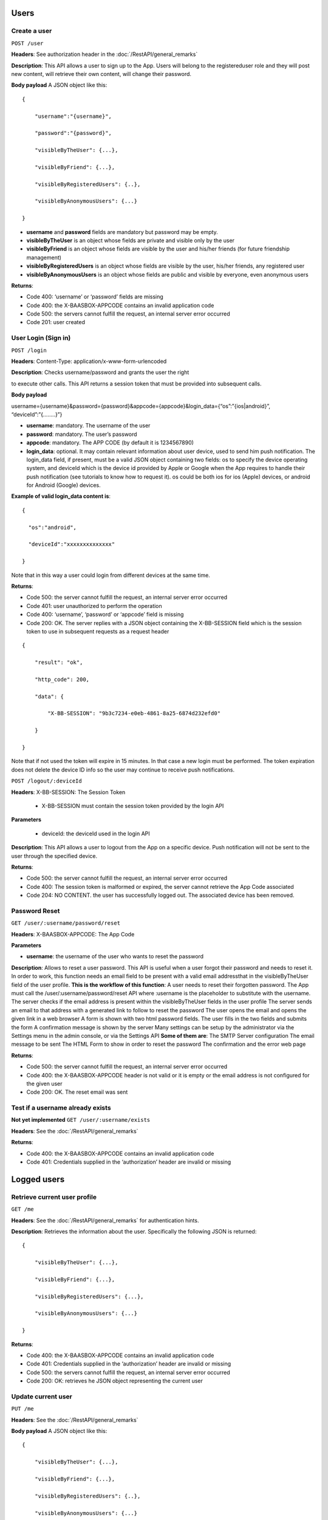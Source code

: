 Users
============

Create a user
----------------

``POST /user``

**Headers**: See authorization header in the :doc:`/RestAPI/general_remarks`

**Description**: This API allows a user to
sign up to the App. Users will belong to the registereduser role and
they will post new content, will retrieve their own content, will change
their password. 

**Body payload**\  A JSON object like this:


::

   {

       "username":"{username}",

       "password":"{password}",

       "visibleByTheUser": {...},

       "visibleByFriend": {...},

       "visibleByRegisteredUsers": {..},

       "visibleByAnonymousUsers": {...}

   }

-  **username** and **password** fields are mandatory but password may
   be empty.
-  **visibleByTheUser** is an object whose fields are private and
   visible only by the user
-  **visibleByFriend** is an object whose fields are visible by the user
   and his/her friends (for future friendship management)
-  **visibleByRegisteredUsers** is an object whose fields are visible by
   the user, his/her friends, any registered user
-  **visibleByAnonymousUsers** is an object whose fields are public and
   visible by everyone, even anonymous users 

**Returns**:

-  Code 400: ‘username’ or ‘password’ fields are missing
-  Code 400: the X-BAASBOX-APPCODE contains an invalid application code
-  Code 500: the servers cannot fulfill the request, an internal server
   error occurred
-  Code 201: user created

User Login (Sign in)
--------------------

``POST /login``
 
**Headers**: Content-Type: application/x-www-form-urlencoded

**Description**: Checks username/password and grants the user the right

to execute other calls. This API returns a session token that must be
provided into subsequent calls. 

**Body payload**\ 

username={username}&password={password}&appcode={appcode}&login\_data={“os”:”{ios\|android}”,
“deviceId”:”{……..}”}

-  **username**: mandatory. The username of the user
-  **password**: mandatory. The user’s password
-  **appcode**: mandatory. The APP CODE (by default it is 1234567890)
-  **login\_data**: optional. It may contain relevant information about
   user device, used to send him push notification. The login\_data
   field, if present, must be a valid JSON object containing two fields:
   os to specify the device operating system, and deviceId which is the
   device id provided by Apple or Google when the App requires to handle
   their push notification (see tutorials to know how to request it). os
   could be both ios for ios (Apple) devices, or android for Android
   (Google) devices.

**Example of valid login\_data content is**:

::

   {

     "os":"android",

     "deviceId":"xxxxxxxxxxxxxx"

   }

Note that in this way a user could login from different devices at the
same time. 

**Returns**:

-  Code 500: the server cannot fulfill the request, an internal server
   error occurred
-  Code 401: user unauthorized to perform the operation
-  Code 400: ‘username’, ‘password’ or ‘appcode’ field is missing
-  Code 200: OK. The server replies with a JSON object containing the
   X-BB-SESSION field which is the session token to use in subsequent
   requests as a request header


::

   {

       "result": "ok",

       "http_code": 200,

       "data": {

           "X-BB-SESSION": "9b3c7234-e0eb-4861-8a25-6874d232efd0"

       }

   }

Note that if not used the token will expire in 15 minutes. In that case
a new login must be performed. The token expiration does not delete the
device ID info so the user may continue to receive push notifications.


``POST /logout/:deviceId`` 

**Headers**: X-BB-SESSION: The Session Token 

  -  X-BB-SESSION must contain the session token provided by the login API

**Parameters**\  

  -  deviceId: the deviceId used in the login API

**Description**: This API allows a user to logout from the App on a
specific device. Push notification will not be sent to the user through
the specified device. 

**Returns**:

-  Code 500: the server cannot fulfill the request, an internal server
   error occurred
-  Code 400: The session token is malformed or expired, the server
   cannot retrieve the App Code associated
-  Code 204: NO CONTENT. the user has successfully logged out. The
   associated device has been removed.

Password Reset
--------------

``GET /user/:username/password/reset``

**Headers**: X-BAASBOX-APPCODE: The App Code 

**Parameters**\ 

-  **username**: the username of the user who wants to reset the
   password

**Description**: Allows to reset a user password. This API is useful
when a user forgot their password and needs to reset it. In order to
work, this function needs an email field to be present with a valid
email addressthat in the visibleByTheUser field of the user profile.
**This is the workflow of this function**: A user needs to reset their
forgotten password. The App must call the /user/:username/password/reset
API where :username is the placeholder to substitute with the username.
The server checks if the email address is present within the
visibleByTheUser fields in the user profile The server sends an email to
that address with a generated link to follow to reset the password The
user opens the email and opens the given link in a web browser A form is
shown with two html password fields. The user fills in the two fields
and submits the form A confirmation message is shown by the server Many
settings can be setup by the administrator via the Settings menu in the
admin console, or via the Settings API **Some of them are**: The SMTP
Server configuration The email message to be sent The HTML Form to show
in order to reset the password The confirmation and the error web page

**Returns**:

-  Code 500: the server cannot fulfill the request, an internal server
   error occurred
-  Code 400: the X-BAASBOX-APPCODE header is not valid or it is empty or
   the email address is not configured for the given user
-  Code 200: OK. The reset email was sent


Test if a username already exists
---------------------------------

**Not yet implemented**\  ``GET /user/:username/exists`` 

**Headers**: See the :doc:`/RestAPI/general_remarks` 

**Returns**:

-  Code 400: the X-BAASBOX-APPCODE contains an invalid application code
-  Code 401: Credentials supplied in the ‘authorization’ header are
   invalid or missing
   
Logged users
============

Retrieve current user profile
-----------------------------

``GET /me``

**Headers**: See the :doc:`/RestAPI/general_remarks` for
authentication hints. 

**Description**: Retrieves the information about
the user. Specifically the following JSON is returned:

::

   {

       "visibleByTheUser": {...},

       "visibleByFriend": {...},

       "visibleByRegisteredUsers": {...},

       "visibleByAnonymousUsers": {...}

   }

**Returns**:

-  Code 400: the X-BAASBOX-APPCODE contains an invalid application code
-  Code 401: Credentials supplied in the ‘authorization’ header are
   invalid or missing
-  Code 500: the servers cannot fulfill the request, an internal server
   error occurred
-  Code 200: OK: retrieves he JSON object representing the current user

Update current user
-------------

``PUT /me``

**Headers**: See the :doc:`/RestAPI/general_remarks`

**Body payload**\  A JSON object like this:

::

   {

       "visibleByTheUser": {...},

       "visibleByFriend": {...},

       "visibleByRegisteredUsers": {..},

       "visibleByAnonymousUsers": {...}

   }

-  **visibleByTheUser** is an object whose fields are private and
   visible only by the user
-  **visibleByFriend** is an object whose fields are visible by the user
   and their friends (for future friendship management)
-  **visibleByRegisteredUsers** is an object whose fields are visible by
   the user, their friends, any registered user
-  **visibleByAnonymousUsers** is an object whose fields are public and
   visible by everyone, even anonymous users
   
**Description**: Update an user profile information. 

The four JSON objects are optional. Using this API you can send just one of them or all four.

PAY ATTENTION: The previously stored content for each of the JSON objects will be overwritten with what was sent through this API.

**Returns**:

-  Code 400: the X-BAASBOX-APPCODE contains an invalid application code
-  Code 401: Credentials supplied in the ‘authorization’ header are
   invalid or missing
-  Code 500: the servers cannot fulfill the request, an internal server
   error occurred
-  Code 200: OK: retrieves the JSON object representing the current user

Change password
---------------

``PUT /me/password`` 

**Headers**: See the :doc:`/RestAPI/general_remarks`

**Body payload**\  A JSON object like this:

::

   {

   "old": "the old password",

   "new": "the new password"

   }

both old and new fields are mandatory. 

**Description**: Changes the password of a user. 

**Returns**:

-  Code 400: the X-BAASBOX-APPCODE contains an invalid application code
-  Code 401: Credentials supplied in the ‘authorization’ header are
   invalid or missing
-  Code 500: the servers cannot fulfill the request, an internal server
   error occurred
-  Code 400: the old password is invalid
-  Code 200: OK

Follow and Unfollow Users
=========================

Create a friendship relation
----------------------------

``POST /follow/:username``

**Headers**: See authorization header in the :doc:`/RestAPI/general_remarks`

**Description**: This API allows a user to create a friendship relationship with another user whose username is the one specified in the :username URL component. Once the friendship relation has been created, the follower will be able to see the documents created by the followed user as well as its visibleByFriends data in its user profile

**Returns**: 

-  Code  201: (CREATED) response code if the operation is successful
-  Code  404: (NOT FOUND) response if the username provided does not exists
-  Code  400: (BAD REQUEST) if the relationship between users already exists

Delete a friendship relation
----------------------------

``DELETE /follow/:username``

**Headers**: See authorization header in the :doc:`/RestAPI/general_remarks`

**Description**: This API allows a user to delete a friendship relationship with another user whose username is the one specified in the :username URL component.Once the friendship relation has been deleted the follower will not be able to see the documents created by the followed user as well as its visibleByFriends data in its user profile.

**Returns**: 

-  Code 200: (OK) response code if the operation is successful
-  Code 404: (NOT FOUND) response if the username provided does not exists or if the relationship does not exists

Get all following
-----------------

``GET /following``

**Headers**: See authorization header in the :doc:`/RestAPI/general_remarks`

**Description**: This API returns a list of users that are followed by the current one (the one that made the call).
The method returns in its data property an array filled with the user profiles representing its "friends". Each profile will contain the ``visibleByFriends`` data which would be otherwise
protected.


**Returns**: 

-  Code 200: (OK) response code if the operation is successfull
Returns an empty collection instead of error 404 if elements not exist.

Get following by username
-------------------------

``GET /following/:username``

**Headers**: See authorization header in the :doc:`/RestAPI/general_remarks`

**Parameters**\ 

-  **username**: the username of the user who wants to get the following user

**Description**: This API returns a list of users that are followed by the user passed in parameter.
The method returns in its data property an array filled with the user profiles representing its "friends". Each profile will contain the ``visibleByFriends`` data which would be otherwise
protected.

**Returns**: 

-  Code 200: (OK) response code if the operation is successfull
Returns an empty collection instead of error 404 if elements not exist.

Get all followers
-----------------

``GET /followers``

**Headers**: See authorization header in the :doc:`/RestAPI/general_remarks`

**Description**: This API returns the list of followers.
The method returns in its data property an array filled with the user profiles representing its "friends". Each profile will contain the ``visibleByFriends`` data which would be otherwise
protected.
This API supports filter criteria, sorting, pagination

**Returns**: 

-  Code 200: (OK) response code if the operation is successful
-  Code 404: (NOT FOUND) response if the user does not have any friend relationships

Get followers by username
-------------------------

``GET /followers``

**Headers**: See authorization header in the :doc:`/RestAPI/general_remarks`

**Parameters**\ 

-  **username**: the username of the user who wants to get the followers user.

**Description**: This API returns the list of followers by the username passed in parameter. If username is null, returns the list of followers by the current one (the one that made the call).
The method returns in its data property an array filled with the user profiles representing its "friends". Each profile will contain the ``visibleByFriends`` data which would be otherwise
protected.
This API supports filter criteria, sorting, pagination

**Returns**: 

-  Code 200: (OK) response code if the operation is successful
-  Code 404: (NOT FOUND) response if the user does not have any friend relationships

Click here for the :doc:`/RestAPI/Users/social_login` section
